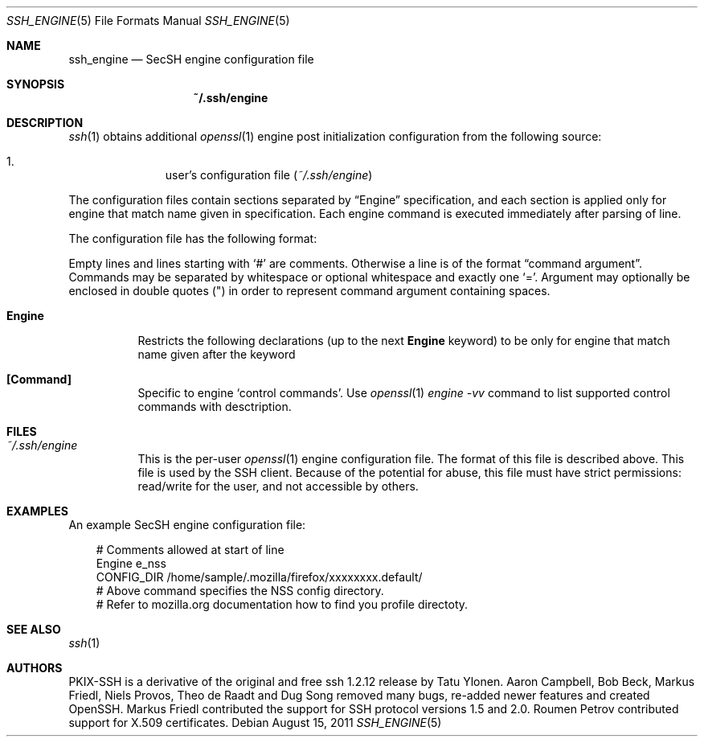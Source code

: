 .\"
.\" Author: Roumen Petrov
.\" Copyright (c) 2011-2017 Roumen Petrov, Sofia, Bulgaria
.\"                    All rights reserved
.\"
.\" Redistribution and use in source and binary forms, with or without
.\" modification, are permitted provided that the following conditions
.\" are met:
.\" 1. Redistributions of source code must retain the above copyright
.\"    notice, this list of conditions and the following disclaimer.
.\" 2. Redistributions in binary form must reproduce the above copyright
.\"    notice, this list of conditions and the following disclaimer in the
.\"    documentation and/or other materials provided with the distribution.
.\"
.\" THIS SOFTWARE IS PROVIDED BY THE AUTHOR ``AS IS'' AND ANY EXPRESS OR
.\" IMPLIED WARRANTIES, INCLUDING, BUT NOT LIMITED TO, THE IMPLIED WARRANTIES
.\" OF MERCHANTABILITY AND FITNESS FOR A PARTICULAR PURPOSE ARE DISCLAIMED.
.\" IN NO EVENT SHALL THE AUTHOR BE LIABLE FOR ANY DIRECT, INDIRECT,
.\" INCIDENTAL, SPECIAL, EXEMPLARY, OR CONSEQUENTIAL DAMAGES (INCLUDING, BUT
.\" NOT LIMITED TO, PROCUREMENT OF SUBSTITUTE GOODS OR SERVICES; LOSS OF USE,
.\" DATA, OR PROFITS; OR BUSINESS INTERRUPTION) HOWEVER CAUSED AND ON ANY
.\" THEORY OF LIABILITY, WHETHER IN CONTRACT, STRICT LIABILITY, OR TORT
.\" (INCLUDING NEGLIGENCE OR OTHERWISE) ARISING IN ANY WAY OUT OF THE USE OF
.\" THIS SOFTWARE, EVEN IF ADVISED OF THE POSSIBILITY OF SUCH DAMAGE.
.\"
.\" Implement .Dd with the Mdocdate RCS keyword
.rn Dd xD
.de Dd
.ie \\$1$Mdocdate: \{\
.	xD \\$2 \\$3, \\$4
.\}
.el .xD \\$1 \\$2 \\$3 \\$4 \\$5 \\$6 \\$7 \\$8
..
.Dd $Mdocdate: August 15 2011 $
.Dt SSH_ENGINE 5
.Os
.Sh NAME
.Nm ssh_engine
.Nd SecSH engine configuration file
.Sh SYNOPSIS
.Nm ~/.ssh/engine
.Sh DESCRIPTION
.Xr ssh 1
obtains additional
.Xr openssl 1
engine post initialization configuration from
the following source:
.Pp
.Bl -enum -offset indent -compact
.It
user's configuration file
.Pq Pa ~/.ssh/engine
.El
.Pp
The configuration files contain sections separated by
.Dq Engine
specification, and each section is applied only for
engine that match name given in specification.
Each engine command is executed immediately after
parsing of line.
.Pp
The configuration file has the following format:
.Pp
Empty lines and lines starting with
.Ql #
are comments.
Otherwise a line is of the format
.Dq command argument .
Commands may be separated by whitespace or
optional whitespace and exactly one
.Ql = .
Argument may optionally be enclosed in double quotes
.Pq \&"
in order to represent command argument containing spaces.
.Pp
.Bl -tag -width Ds
.It Cm Engine
Restricts the following declarations (up to the next
.Cm Engine
keyword) to be only for engine that match name given after the keyword
.It Cm [Command]
Specific to engine
.Sq control commands .
Use
.Xr openssl 1
.Va engine -vv
command to list supported control commands with desctription.
.El
.Sh FILES
.Bl -tag -width Ds
.It Pa ~/.ssh/engine
This is the per-user
.Xr openssl 1
engine configuration file.
The format of this file is described above.
This file is used by the SSH client.
Because of the potential for abuse, this file must have strict permissions:
read/write for the user, and not accessible by others.
.El
.Sh EXAMPLES
An example SecSH engine configuration file:
.Bd -literal -offset 3n
# Comments allowed at start of line
Engine e_nss
CONFIG_DIR /home/sample/.mozilla/firefox/xxxxxxxx.default/
# Above command specifies the NSS config directory.
# Refer to mozilla.org documentation how to find you profile directoty.
.Ed
.Sh SEE ALSO
.Xr ssh 1
.Sh AUTHORS
PKIX-SSH is a derivative of the original and free
ssh 1.2.12 release by Tatu Ylonen.
Aaron Campbell, Bob Beck, Markus Friedl, Niels Provos,
Theo de Raadt and Dug Song
removed many bugs, re-added newer features and
created OpenSSH.
Markus Friedl contributed the support for SSH
protocol versions 1.5 and 2.0.
Roumen Petrov contributed support for X.509 certificates.
